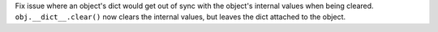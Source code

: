 Fix issue where an object's dict would get out of sync with the object's
internal values when being cleared. ``obj.__dict__.clear()`` now clears the
internal values, but leaves the dict attached to the object.
